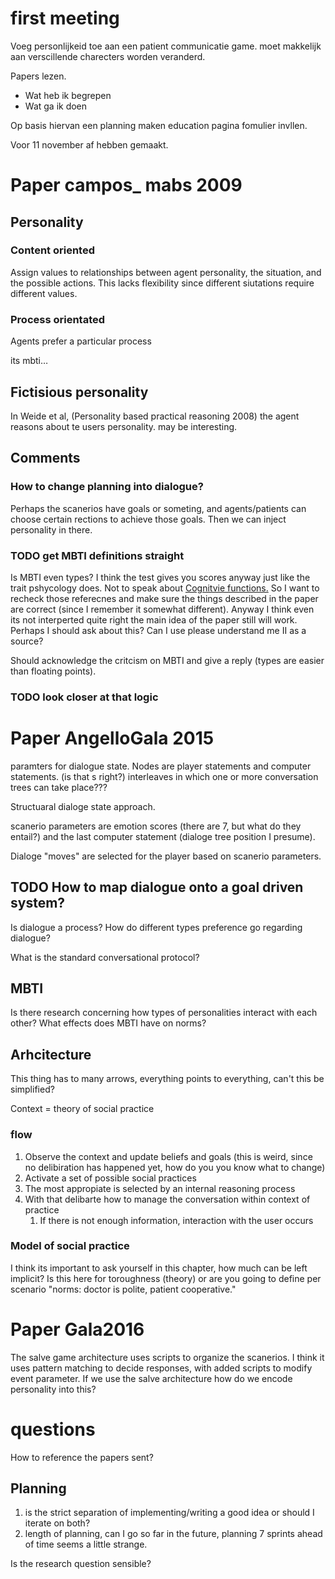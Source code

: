 * first meeting
Voeg personlijkeid toe aan een patient communicatie game.
moet makkelijk aan verscillende charecters worden veranderd.

Papers lezen.
- Wat heb ik begrepen
- Wat ga ik doen
Op basis hiervan een planning maken
education pagina fomulier invllen.

Voor 11 november af hebben gemaakt.

* Paper campos_ mabs 2009

** Personality
*** Content oriented
    Assign values to relationships between agent personality, the situation, and
    the possible actions.
    This lacks flexibility since different siutations require different values.
    # also its opaque in my opinion
*** Process orientated
    Agents prefer a particular process
    # so could this mean preference to being treated polityly/directly
    # in communication? How do you distinguish such a preference in text?
    # How would you give this feedback in a game.
    its mbti...
    # damn, my old nemisis returns, well this becomes easy...

    # Wait why are I/E and J/P ignored, they're like super important, especially
    # for planning (well J/P are)...

** Fictisious personality
    In Weide et al, (Personality based practical reasoning 2008) the agent reasons
    about te users personality. may be interesting.

** Comments
*** How to change planning into dialogue?
  Perhaps the scanerios have goals or someting, and agents/patients can choose
  certain rections to achieve those goals. Then we can inject personality in there.

*** TODO get MBTI definitions straight
Is MBTI even types? I think the test gives you scores anyway just like the trait
pshycology does. Not to speak about [[http://thoughtcatalog.com/heidi-priebe/2015/06/if-youre-confused-about-your-myers-briggs-personality-type-read-this-an-intro-to-cognitive-functions/][Cognitvie functions.]] 
So I want to recheck those referecnes and make sure the things described in the
paper are correct (since I remember it somewhat different).
Anyway I think even its not interperted quite right the main idea of the paper
still will work.
Perhaps I should ask about this?
Can I use please understand me II as a source?

Should acknowledge the critcism on MBTI and give a reply (types are easier
than floating points).
# So maybe this is overkill?
*** TODO look closer at that logic

* Paper AngelloGala 2015

paramters for dialogue state.
Nodes are player statements and computer statements. (is that s right?)
interleaves in which one or more conversation trees can take place???

Structuaral dialoge state approach.

scanerio parameters are emotion scores (there are 7, but  what do they entail?)
and the last computer statement (dialoge tree position I presume).

Dialoge "moves" are selected for the player based on scanerio parameters.

** TODO How to map dialogue onto a goal driven system?
Is dialogue a process?
How do different types preference go regarding dialogue?

What is the standard conversational protocol?

** MBTI
Is there research concerning how types of personalities interact with each
other?
What effects does MBTI have on norms?

** Arhcitecture
   This thing has to many arrows, everything points to everything, can't this
be simplified?

Context = theory of social practice

*** flow
1. Observe the context and update beliefs and goals
  (this is weird, since no delibiration has happened yet, how do you you know what to change)
2. Activate a set of possible social practices
3. The most appropiate is selected by an internal reasoning process
4. With that delibarte how to manage the conversation within context of practice
   1. If there is not enough information, interaction with the user occurs

*** Model of social practice
I think its important to ask yourself in this chapter, how much can be left
implicit? Is this here for toroughness (theory) or are you going to define per
scenario "norms: doctor is polite, patient cooperative."

* Paper Gala2016
The salve game architecture uses scripts to organize the scanerios.
I think it uses pattern matching to decide responses, with added scripts 
to modify event parameter.
If we use the salve architecture how do we encode personality into this?


* questions
How to reference the papers sent?
** Planning
1. is the strict separation of implementing/writing a good idea or should I
    iterate on both?
2. length of planning, can I go so far in the future, planning 7 sprints ahead
   of time seems a little strange.

Is the research question sensible?
